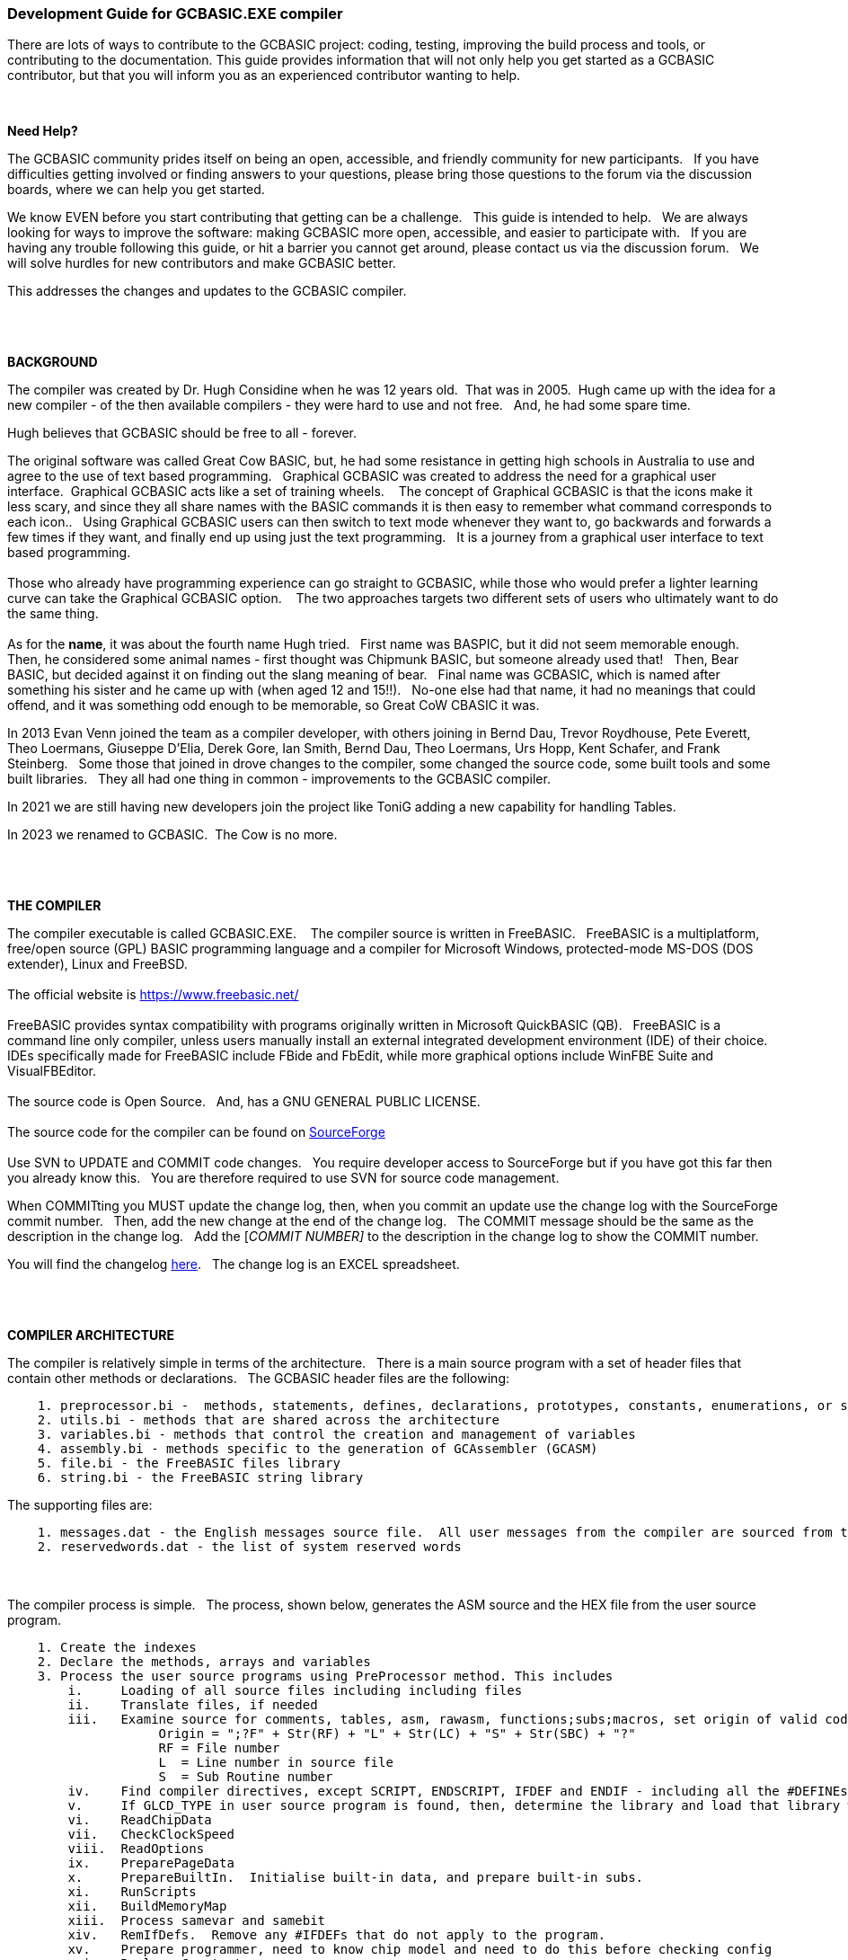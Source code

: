 === Development Guide for GCBASIC.EXE compiler

There are lots of ways to contribute to the GCBASIC project: coding, testing, improving the build process and tools, or contributing to the documentation.
This guide provides information that will not only help you get started as a GCBASIC contributor, but that you will inform you as an experienced contributor wanting to help.

{empty} +

*Need Help?*

The GCBASIC community prides itself on being an open, accessible, and friendly community for new participants.&#160;&#160;
If you have difficulties getting involved or finding answers to your questions, please bring those questions to the forum via the discussion boards, where we can help you get started.

We know EVEN before you start contributing that getting can be a challenge.&#160;&#160;
This guide is intended to help.&#160;&#160;
We are always looking for ways to improve the software: making GCBASIC more open, accessible, and easier to participate with.&#160;&#160;
If you are having any trouble following this guide, or hit a barrier you cannot get around, please contact us via the discussion forum.&#160;&#160;
We will solve hurdles for new contributors and make GCBASIC better.&#160;&#160;

This addresses the changes and updates to the GCBASIC compiler.&#160;&#160;

{empty} +
{empty} +

*BACKGROUND*

The compiler was created by Dr. Hugh Considine when he was 12 years old.&#160;&#160;That was in 2005.&#160;&#160;Hugh came up with the idea for a new compiler - of the then available compilers - they were hard to use and not free. &#160;&#160;And, he had some spare time.

Hugh believes that GCBASIC should be free to all - forever.&#160;&#160;


The original software was called Great Cow BASIC, but, he had some resistance in getting high schools in Australia to use and agree to the use of text based programming.&#160;&#160;
Graphical GCBASIC was created to address the need for a graphical user interface.&#160;&#160;Graphical GCBASIC acts like a set of training wheels. &#160;&#160;
The concept of Graphical GCBASIC is that the icons make it less scary, and since they all share names with the BASIC commands it is then easy to remember what command corresponds to each icon..&#160;&#160;
Using Graphical GCBASIC users can then switch to text mode whenever they want to, go backwards and forwards a few times if they want, and finally end up using just the text programming.&#160;&#160;
It is a journey from a graphical user interface to text based programming.&#160;&#160;
{empty} +
{empty} +
Those who already have programming experience can go straight to GCBASIC, while those who would prefer a lighter learning curve can take the Graphical GCBASIC option. &#160;&#160;
The two approaches targets two different sets of users who ultimately want to do the same thing.
{empty} +
{empty} +
As for the *name*, it was about the fourth name Hugh tried. &#160;&#160;First name was BASPIC, but it did not seem memorable enough.&#160;&#160;
Then, he considered some animal names - first thought was Chipmunk BASIC, but someone already used that!&#160;&#160;
Then, Bear BASIC, but decided against it on finding out the slang meaning of bear.&#160;&#160;
Final  name was GCBASIC, which is named after something his sister and he came up with (when aged 12 and 15!!).&#160;&#160;
No-one else had that name, it had no meanings that could offend, and it was something odd enough to be memorable, so Great CoW CBASIC it was.

In 2013 Evan Venn joined the team as a compiler developer, with others joining in Bernd Dau, Trevor Roydhouse, Pete Everett, Theo Loermans, Giuseppe D'Elia, Derek Gore,  Ian Smith, Bernd Dau, Theo Loermans, Urs Hopp, Kent Schafer, and Frank Steinberg.&#160;&#160;
Some those that joined in drove changes to the compiler, some changed the source code, some built tools and some built libraries.&#160;&#160;
They all had one thing in common - improvements to the GCBASIC compiler.

In 2021 we are still having new developers join the project like ToniG adding a new capability for handling Tables.

In 2023 we renamed to GCBASIC.&#160;&#160;The Cow is no more.

{empty} +
{empty} +

*THE COMPILER*

The compiler executable is called GCBASIC.EXE. &#160;&#160;
The compiler source is written in FreeBASIC.&#160;&#160;
FreeBASIC is a multiplatform, free/open source (GPL) BASIC programming language and a compiler for Microsoft Windows, protected-mode MS-DOS (DOS extender), Linux and FreeBSD.
&#160;&#160;
{empty} +
{empty} +
The official website is https://www.freebasic.net/[https://www.freebasic.net/]
{empty} +
{empty} +
FreeBASIC provides syntax compatibility with programs originally written in Microsoft QuickBASIC (QB).&#160;&#160;
FreeBASIC is a command line only compiler, unless users manually install an external integrated development environment (IDE) of their choice.&#160;&#160;
IDEs specifically made for FreeBASIC include FBide and FbEdit, while more graphical options include WinFBE Suite and VisualFBEditor.&#160;&#160;
{empty} +
{empty} +
The source code is Open Source.&#160;&#160;
And, has a GNU GENERAL PUBLIC LICENSE.&#160;&#160;
{empty} +
{empty} +
The source code for the compiler can be found on https://sourceforge.net/p/gcbasic/code/HEAD/tree/GCBASIC/trunk/[SourceForge]
{empty} +
{empty} +
Use SVN to UPDATE and COMMIT code changes.&#160;&#160;
You require developer access to SourceForge but if you have got this far then you already know this.&#160;&#160;
You are therefore  required to use SVN for source code management.

When COMMITting you MUST update the change log, then, when you commit an update use the change log with the SourceForge commit number.&#160;&#160;
Then, add the new change at the end of the change log.&#160;&#160;
The COMMIT message should be the same as the description in the change log.&#160;&#160;
Add the [_COMMIT NUMBER]_ to the description in the change log to show the COMMIT number.&#160;&#160;


You will find the changelog https://onedrive.live.com/Edit.aspx?resid=2F87FFE77F3DBEC7!67634&wd=cpe&authkey=!ADmkT3exl5l4Pkc[here].&#160;&#160;
The change log is an EXCEL spreadsheet.&#160;&#160;

{empty} +
{empty} +

*COMPILER ARCHITECTURE*

The compiler is relatively simple in terms of the architecture.&#160;&#160;
There is a main source program with a set of header files that contain other methods or declarations.&#160;&#160;
The GCBASIC header files are the following:

----
    1. preprocessor.bi -  methods, statements, defines, declarations, prototypes, constants, enumerations, or similar types of statements
    2. utils.bi - methods that are shared across the architecture
    3. variables.bi - methods that control the creation and management of variables
    4. assembly.bi - methods specific to the generation of GCAssembler (GCASM)
    5. file.bi - the FreeBASIC files library
    6. string.bi - the FreeBASIC string library
----
The supporting files are:

----
    1. messages.dat - the English messages source file.  All user messages from the compiler are sourced from this file.
    2. reservedwords.dat - the list of system reserved words
----
{empty} +
{empty} +
The compiler process is simple.&#160;&#160;
The process, shown below, generates the ASM source and the HEX file from the user source program.

----
    1. Create the indexes
    2. Declare the methods, arrays and variables
    3. Process the user source programs using PreProcessor method. This includes
        i.     Loading of all source files including including files
        ii.    Translate files, if needed
        iii.   Examine source for comments, tables, asm, rawasm, functions;subs;macros, set origin of valid code
                    Origin = ";?F" + Str(RF) + "L" + Str(LC) + "S" + Str(SBC) + "?"
                    RF = File number 
                    L  = Line number in source file
                    S  = Sub Routine number
        iv.    Find compiler directives, except SCRIPT, ENDSCRIPT, IFDEF and ENDIF - including all the #DEFINEs outside of condiontal statements
        v.     If GLCD_TYPE in user source program is found, then, determine the library and load that library with all dependent libraries. This method improves compiler performance by only loading the required libraries
        vi.    ReadChipData
        vii.   CheckClockSpeed
        viii.  ReadOptions
        ix.    PreparePageData
        x.     PrepareBuiltIn.  Initialise built-in data, and prepare built-in subs.
        xi.    RunScripts
        xii.   BuildMemoryMap
        xiii.  Process samevar and samebit
        xiv.   RemIfDefs.  Remove any #IFDEFs that do not apply to the program. 
        xv.    Prepare programmer, need to know chip model and need to do this before checking config
        xvi.   Replace Constants
        xvii.  Replace table value.  Replace constants and calculations in tables with actual values
    4. Compile the program using the CompileProgram method
         i.    Compile calls to other subroutines, insert macros
         ii.   Compile DIMs again, in case any come through from macros
         iii.  Compile FOR commands
         iv.   Process arrays
         v.    Add system variable(s) and bit(s)
         vi.   Compile Tables
         vii.  Compile Pot
         viii. Compile Do
         ix.   Compile Dir
         x.    Compile Wait
         xi.   Compile On Interrupt
         xii.  Compile Set(s)
         xiii. Compile Rotate
         xiv.  Compile Repeat
         xv.   Compile Select
         xvi.  Compile Return
         xvii. Compile If(s)
         xviii Compile Exit Sub
         xix.  Compile Goto(s)
    5. Allocate RAM using the AllocateRAM method
    6. Optimise the generated code using the TidyProgram method
    7. Combine and locate the subroutines and functions for the selected chip using the MergeSubroutines method
    8. Complete the final optimisation using the FinalOptimise method
    9. Write the assembly using the WriteAssembly method
    10. Assemble and generate the hex file using GCASM, MPASM, PICAS or some other define Assembler
    11. Optionally, pass programming operations to the programmer
    12. Write compilation report using the WriteCompilationReport method
    13. If needed, write the error and warning log using the WriteErrorLog method
    14. Exit, setting the ERRORLEVEL
----

Note #1:  Constants are can be created in many places and the order is critical when trying to understant the process.

Step 3.iv; Step 3.xi, 3.xiv and xvi. These are Find compiler directives; Runscripts, process IFDEFs and replace Constants values respectively.&#160;&#160;
This means constants that are not created by the Find compiler directives step are clearly not available in the RunScripts step, and the same applies to the process IFDEFs step.&#160;&#160;So, please consider the order of constant creation in terms of these steps.&#160;&#160;Always think about the precendence of constant creation.&#160;&#160;

Note #2:  When using IFDEFs Conditional statements you should #UNDEFINE all constants prior to #DEFINE.&#160;&#160;Whilst the will be cases where the constant does not exist, or where the Preprocessor can determine the outcome of the Conditional statements there will be cases, specifically nested IFDEFs Conditional statements, where you will be required to use #UNDEFINE to remove all warnings.

Note #3:  Good practice is NOT to create constants in a library where the user can overwrite the value of the same constant.&#160;&#160;You must determine if the user has created the constant and then create a default value if the user has not defined a value.&#160;&#160;  An example:

----
  IF NODEF(AD_DELAY) THEN
     'Acquisition time. Can be reduced in some circumstances - see PIC manual for details
     AD_DELAY = 2 10US
  END IF
----

This will create the constant AD_DELAY only when the user program does not define a value.
{empty} +

*FreeBASIC COMPILATION OF GCBASIC SOURCE CODE*

The compiler is relatively simple in terms of the compilation.&#160;&#160;

Use the following versions of the FreeBASIC compiler to compile the GCBASIC source code.

For Windows 32 bit
----
    FreeBASIC Compiler - Version 1.07.1 (2019-09-27), built for win32 (32bit)
    Copyright (C) 2004-2019 The FreeBASIC development team.
----

For Windows 64 bit
----
    FreeBASIC Compiler - Version 1.07.1 (2019-09-27), built for win64 (64bit)
    Copyright (C) 2004-2019 The FreeBASIC development team.
----

Using other version of Windows FREEBASIC compiler are NOT tested and may fail.&#160;&#160;
Use the specific versions shown above.

The compile use the following command lines.
Where "%ProgramFiles% is the root location of the FreeBASIC installation, and
$SF is the location of the source files and the destination of the compiled executable.

For Windows 32 bit
----
    "%ProgramFiles%\FreeBASIC\win32\fbc.exe"  $SF\gcbasic.bas   -exx -arch 586 -x $SF\gcbasic32.exe
----

For Windows 64 bit
----
    "%ProgramFiles%\FreeBASIC\win64\fbc.exe"  $SF\gcbasic.bas   -x $SF\gcbasic64.exe -ex

----

Linux, FreeBSD and Pi OS are also supported.&#160;&#160;
Please see http://gcbasic.sourceforge.net/help/[Online Help] and search for the specific operating system.&#160;&#160;

{empty} +
{empty} +

*FreeBASIC COMPILER TOOLCHAIN*

To simplify the establishment of  development enviroment download a complete installation from https://sourceforge.net/projects/gcbasic/files/Support%20Files/GCBASICWindowsToolchain/FreeBASIC.zip/download[here].&#160;&#160;
This includes the correct version of FreeBASIC and the libraries - all ready for use.&#160;&#160;
Simply unzip the ZIP to a folder and the toolchain is ready for use.&#160;&#160;
For an IDE please see the information above.&#160;&#160;

{empty} +
{empty} +

*BUILDING THE GCBASIC EXECUTABLE USING THE FBEDIT IDE*

To build GCBASIC from the source files.&#160;&#160;
The list shows the installation of the FBEdit IDE.


Complete the following:

----
        1. Download and install FreeBASIC from  url shown above.
        2. Download and install fbedit from https://sourceforge.net/projects/fbedit/?source=dlp
        3. Download the GCBASIC source using SVN into a gcbasic source folder.
        4. Run fbedit (installed at step #2).  Load project  GCBASIC.fbp  from GBASIC source folder.
        5. Hit <f5> to compile.
----

{empty} +
{empty} +

*CODING STYLES*

Remember, Hugh was 12 when he started this project.&#160;&#160;
You must forgive him for being a genius, but, he did not implement many programming styles and conventions that are common place today.&#160;&#160;

There is a general lack of documentation.&#160;&#160;
We are adding documentation as we progress.&#160;&#160;
This can make the source frustrating initially but can find the code segments as they are clearly within method blocks.&#160;&#160;

The following rules are recommended.

----
    1. All CONSTANTS are capitalized
    2. Do not use TAB - use two spaces
    3. You can rename a variable to a meaningful name.  Hugh used a lot of single character variables many years ago.  This should be avoided in new code.
    4. Document as you progress.
    5. Ask for help.

----

{empty} +


*COMPILER SOURCE INSIGHTS*

_There are many very useful methods_, a lot of methods, look at existing code before adding any new method.&#160;&#160;
The compiler is mature from a functionality standpoint.&#160;&#160;
Just immature in terms of documentation.&#160;&#160;

*COMPILER DEBUGGING*


_To debug or isolate a specific issue_ use lots of messages using PRINT or HSERPRINT&#160;&#160;Both of these methods are easy to setup and use.

_Specific to #SCRIPT_ you can use WARNING messages to display results of calculations or assignments.

_Specific to CONDITIONAL Compilation_ use `conditionaldebugfile` (se above) to display conditional statement debug for the specified file. &#160;&#160; Options are any valid source file or nothing. &#160;&#160;
Nested conditions are evaluated sequentially, therefor the first, second, third etc etc.  &#160;&#160; 
The compiler does not at this point rationalised the hierarchy of nested conditions.&#160;&#160;  It simply finds a condition and then matches to an #ENDIF.&#160;&#160;
So, the compiler walks through the nested conditions as the outer nested, then the next nest, the next nest etc. etc.&#160;&#160;
This compiler is completing the following actions:&#160;&#160;

1. If the conditional is not valid.&#160;&#160;  Remove the code segment include the #IF and the #ENDIF
2. If the conditional is valid.&#160;&#160;  Remove the just the #IF and the #ENDIF

So, is this context the compiler walks the code many time (as these are lists not arrrays this is blindly fast) removing code segments.&#160;&#160;

The following program shows the impact of nested conditions..&#160;&#160;Each nest is evaluated until all conditions have been assessed..&#160;&#160;See the comment section of the listing to see the output from the debugging.


----
        #CHIP 18F16Q41
        #OPTION EXPLICIT

        ; -----  Add the following line to USE.ini ------------------
        ;
        ;        conditionaldebugfile = IFDEF_TEST.gcb
        ;
        ; -----------------------------------------------------------

        #IFDEF PIC
            #IFDEF ONEOF(CHIP_18F15Q41, CHIP_18F16Q41)
                #IF CHIPRAM = 2048  'TRUE
                    #IF CHIPWORDS = 32768 ' TRUE
                        #IFDEF VAR(NVMLOCK) 'TRUE
                            #IFDEF VAR(OSCCON2)  'TRUE
                                #IFDEF  VAR(NVMCON0)  'TRUE    set var1 to 1
                                    DIM _VAR1
                                    _VAR1 = 1
                                #ENDIF
                            #ENDIF
                        #ENDIF
                    #ENDIF
                #ENDIF

                #IF CHIPRAM = 4096  'TRUE
                    #IF CHIPWORDS = 32768 ' TRUE
                        #IFDEF VAR(NVMLOCK) 'TRUE
                            #IFDEF VAR(OSCCON2)  'TRUE
                                #IFDEF  VAR(NVMCON0)  'TRUE   = set var1 to 0
                                    DIM _VAR1
                                    _VAR1 = 0
                                #ENDIF
                            #ENDIF
                        #ENDIF
                    #ENDIF
                #ENDIF
            #ENDIF
        #ENDIF

        Do
        Loop

        // ===============================================
        // ***  Below is debugger output for this file ***
        // ===============================================

        // GCBASIC (0.99.02 2022-07-21 (Windows 32 bit) : Build 1143)

        // Compiling c:\Users\admin\Downloads\IFDEF_TEST.gcb

        //               13: #IFDEF PIC
        //               15: #IFDEF ONEOF(CHIP_18F15Q41, CHIP_18F16Q41)
        //               17: #IF CHIPRAM = 2048
        //               19: #IF CHIPWORDS = 32768
        //               21: #IFDEF VAR(NVMLOCK)
        //               23: #IFDEF VAR(OSCCON2)
        //               25: #IFDEF VAR(NVMCON0)
        //               ;DIM _VAR1
        //               27: DIM _VAR1
        //               ;_VAR1 = 1
        //               28: _VAR1 = 1

        //               15: #IFDEF ONEOF(CHIP_18F15Q41, CHIP_18F16Q41)
        //               17: #IF CHIPRAM = 2048
        //               19: #IF CHIPWORDS = 32768
        //               21: #IFDEF VAR(NVMLOCK)
        //               23: #IFDEF VAR(OSCCON2)
        //               25: #IFDEF VAR(NVMCON0)
        //               ;DIM _VAR1
        //               27: DIM _VAR1
        //               ;_VAR1 = 1
        //               28: _VAR1 = 1

        //               39: #IF CHIPRAM = 4096
        //               41: #IF CHIPWORDS = 32768
        //               43: #IFDEF VAR(NVMLOCK)
        //               45: #IFDEF VAR(OSCCON2)
        //               47: #IFDEF VAR(NVMCON0)
        //               ;DIM _VAR1
        //               49: DIM _VAR1
        //               ;_VAR1 = 0
        //               50: _VAR1 = 0

        //               41: #IF CHIPWORDS = 32768
        //               43: #IFDEF VAR(NVMLOCK)
        //               45: #IFDEF VAR(OSCCON2)
        //               47: #IFDEF VAR(NVMCON0)
        //               ;DIM _VAR1
        //               49: DIM _VAR1
        //               ;_VAR1 = 0
        //               50: _VAR1 = 0

        //               43: #IFDEF VAR(NVMLOCK)
        //               45: #IFDEF VAR(OSCCON2)
        //               47: #IFDEF VAR(NVMCON0)
        //               ;DIM _VAR1
        //               49: DIM _VAR1
        //               ;_VAR1 = 0
        //               50: _VAR1 = 0

        //               45: #IFDEF VAR(OSCCON2)
        //               47: #IFDEF VAR(NVMCON0)
        //               ;DIM _VAR1
        //               49: DIM _VAR1
        //               ;_VAR1 = 0
        //               50: _VAR1 = 0

        //               47: #IFDEF VAR(NVMCON0)
        //               ;DIM _VAR1
        //               49: DIM _VAR1
        //               ;_VAR1 = 0
        //               50: _VAR1 = 0

        // Program compiled successfully (Compile time: 1 seconds)

        // Assembling program using GCASM
        // Program assembled successfully (Assembly time: 0.125 seconds)
        // Done
----

{empty} +
{empty} +


The resulting ASM from the about code is as expected.&#160;&#160;The assignment of `VAR1 = 0`.&#160;&#160; 

----
        ;DIM _VAR1
        ;_VAR1 = 0
            clrf	_VAR1,ACCESS
        ;Do
        SysDoLoop_S1
        ;Loop
            bra	SysDoLoop_S1
        SysDoLoop_E1
----

{empty} +
{empty} +
{empty} +

=== Development Guide for GCBASIC Preferences Editor

This section deals with the GCBASIC Preferences Editor (Pref Editor).&#160;&#160;
The Prefs Editor is the software enables the user to select programmers, select the options when compiling, select the assembler and other settings.&#160;&#160;
The Prefs Editor uses an ini to read and store the compiler settings.&#160;&#160;
The INI structure is explained the first section, then, the Prefs Editor in detail.

{empty} +

*ABOUT THE INI FILES*

You can provide the compiler an INI file with a number of settings and programmers.&#160;&#160;

The following section provide details of the specifics within an example INI file.&#160;&#160;
The comments are NOT part of an INI file.&#160;&#160;

The settings are in the INI section called [gcbasic].&#160;&#160;


----
    [gcbasic]
    'The current order of the programmers as shown in Prefs Editor
    programmer = tinybootloader, lgt8fx8p, arduinouno, pickitpluscmd0, nsprog

    'Show the progress counters when compiling.  This can be changed in the INI or by a command line switch. There is no support in Prefs Editor to change this parameter.
    showprogresscounters = n

    'Show verbose when compiling.  This can be changed in the INI or by a command line switch
    verbose = n

    'Show source code in the generated ASM or .S files. This can be changed in the INI or by a command line switch
    preserve = a

    'Treat warning as errors. This can be changed in the INI or by a command line switch.&#160;&#160;There is no support in Prefs Editor to change this parameter.
    warningsaserrors = n

    'Pause after compilation. This can be changed in the INI or by a command line switch.&#160;&#160;There is no support in Prefs Editor to change this parameter.
    pauseaftercompile = n

    'Flash the chip only. This can be changed in the INI or by a command line switch. There is no support in Prefs Editor to change this parameter.
    flashonly = n

    'Selected assembler. This can be changed in the INI or by a command line switch.
    assembler = PIC-AS

    'Add comments to hex to show source compiler. This can be changed in the INI or by a command line switch.
    hexappendgcbmessage = n

    'Mute banners when compiling. This can be changed in the INI or by a command line switch. There is no support in Prefs Editor to change this parameter.
    mutebanners = n

    'Show the extended verbose messages when compiling. his can only be changed in the INI. There is no support in Prefs Editor or a command line switch to change this parameter.  Not managed by Prefs Editor.
    evbs = n

    'Use LAXSYNTAX supports lax validation.  This disables reserved word inspection, permits use of reserved words in GOTO statement.  Not managed by Prefs Editor.
    laxsyntax = y

    'Use NoSummary supports minimal compiler and assembly information when set to y.  Supports y|n.  Not managed by Prefs Editor.
    nosummary = n

    'Use the system temp directory for compiler temp files.  Options are "tempdir" or "instdir" or remove the option.
    workingdir = "tempdir"
    
    'Display conditional statement debug for the specified file.  Options are any valid source file or nothing. The enry will be remove if a prefixed by a comment ( a single quote ).
    conditionaldebugfile = 

----

The section shows an example [tool] assembler section.&#160;&#160;

----
    [tool=pic-as]
    'An assember
    type = assembler
    'Location of the assember using a parameter substitution.
    command = %picaslocation%\pic-as.exe
    'Parameters
    params = -mcpu=%ChipModel%  "%Fn_NoExt%.S" -msummary=-mem,+psect,-class,-hex,-file,-sha1,-sha256,-xml,-xmlfull  -Wl -mcallgraph=std -mno-download-hex -o"%Fn_NoExt%.hex"  -Wl,-Map="%Fn_NoExt%.map" -Wa,-a

    [tool=mpasm]
    'An assember
    type = assembler
    'Location of the assember using a parameter substitution.
    command = %mpasmlocation%\mpasmx.exe
    'Paramters
    params = /c- /o- /q+ /l+ /x- /w1 "%FileName%"

----



The section shows an example [patch] section.

This section shows and explicit set of patches applied to PIC-AS assembler.

----
    [patch=asm2picas]
    desc = PICAS correction entries.  Format is STRICT as follows:  Must have quotes and the equal sign as the delimeter. PartName +COLON+"BadConfig"="GoodConfig"    Where BadConfig is from .s file and GoodConfig is from .cfgmap file
    16f88x:"intoscio = "="FOSC=INTRC_NOCLKOUT"
    16f8x:"intrc = IO"="FOSC=INTOSCIO"
    12f67x:"intrc = OSC_NOCLKOUT"="FOSC=INTRCIO"
----

The section shows an example [programmer] section.&#160;&#160;

----
    [tool = pk4_pic_ipecmd_program_release_from_reset]
    'Description
    desc = MPLAB-IPE PK4 CLI for PIC 5v0
    'A programmer
    type = programmer
    'Command line using a parameter substitution.
    command = %mplabxipedirectory%\ipecmd.exe
    'Parameters using a parameter substitution.
    params = -TPPK4 -P%chipmodel%  -F"%filename%" -M  -E -OL -W5
    'Worting direcroty using a parameter substitution.
    workingdir = %mplabxipedirectory%
    'Useif constraints - this shows none
    useif =
    'Mandated programming config constraints - this shows none
    progconfig =
----


*ABOUT THE PREFS EDITOR*


This is a utility for editing GCBASIC ini files.&#160;&#160;
It is derived from the Graphical GCBASIC utilities, and requires some files from Graphical GCBASIC to compile.&#160;&#160;

The software is developed using Sharp Develop v.3.2.1 ( not Visual Studio ).&#160;&#160;


{empty} +

*COMPILING*

Ensure that the "Programmer Editor" folder is in the same folder as a "Graphical GCBASIC" folder.&#160;&#160;
The "Graphical GCBASIC" folder must contain the following files from GCGB:
 - Preferences.vb
 - PreferencesWindow.vb
 - ProgrammerEditor.vb
 - Translator.vb
 - ProgrammerEditor.resources

Once these files are in place, it should be possible to compile the Programmer Editor using SharpDevelop 3.2 (or similar).

{empty} +

*USING PREFS EDITOR*

If run without any parameters, this program will create an ini file in whatever directory it is located in.&#160;&#160;
If it is given the name of an ini file as a command line parameter, it will use that file.&#160;&#160;

As well as the ini file it is told to load, this program will also read any files that are included from that file..&#160;&#160;
This makes it possible to keep the settings file in the Application Data folder if GCBASIC is installed in the Program Files directory..&#160;&#160;
To put the settings file into the Application Data folder, create a small ini file containing the following 3 lines and place it in the same directory as this program:

----
    include %appdata%\gcgb.ini
    [gcgb]
    useappdata = true
----

The include line tells the program (and GCBASIC) to read from the Application Data folder.&#160;&#160;
The useappdata=true line in the [gcgb] section will cause this program to write any output to a file in Application Data called gcgb.ini.&#160;&#160;
The hard coding of GCGB is required this program is based on GCGB.&#160;&#160;
It will result in programmer definitions being shared between GCGB and any other environment using this editor, which may be a positive side effect.


{empty} +

*BUILDING THE PROGRAMMER EDITOR EXECUTABLE USING SHARP DEVELOP*

To build Prefs Editor from the source files.&#160;&#160;
The list shows the installation of the Sharp Develop IDE.


Complete the following:

----
        1. Download and install Sharp Develop from  https://sourceforge.net/projects/sharpdevelop/files/SharpDevelop%203.x/3.2/[SourceForge]
        2. Download the Prefs Editor source using SVN into a source folder.  This is the folder ..\utils\Programmer Editor
        4. Run Sharp Develop (installed at step #1).  Load project  "Programmer Editor.sln"  from source source folder.
        5. Hit <f8> to compile.
----


{empty} +
{empty} +
{empty} +
{empty} +
